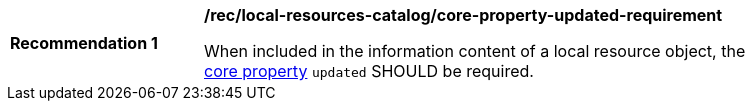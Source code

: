 [[rec_local-resources-catalog_core-property-updated-requirement]]
[width="90%",cols="2,6a"]
|===
^|*Recommendation {counter:rec-id}* |*/rec/local-resources-catalog/core-property-updated-requirement*

When included in the information content of a local resource object, the <<core-properties,core property>> `updated` SHOULD be required.
|===
